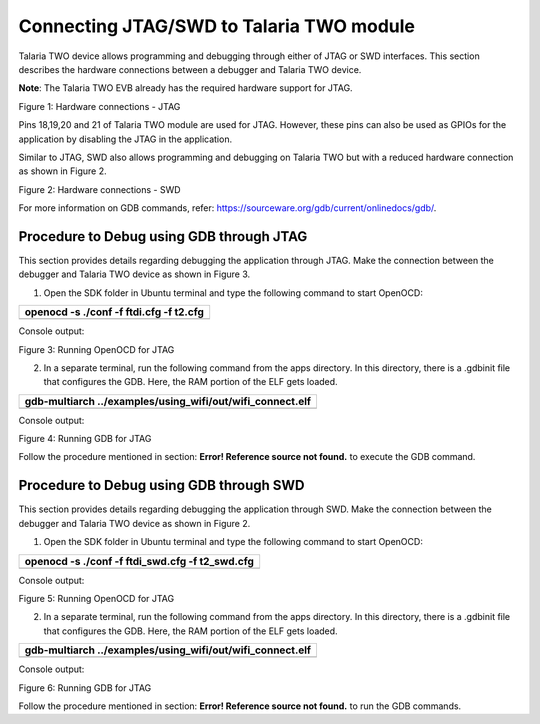 Connecting JTAG/SWD to Talaria TWO module
=========================================

Talaria TWO device allows programming and debugging through either of
JTAG or SWD interfaces. This section describes the hardware connections
between a debugger and Talaria TWO device.

**Note**: The Talaria TWO EVB already has the required hardware support
for JTAG.

|Chart Description automatically generated with medium confidence|

Figure 1: Hardware connections - JTAG

Pins 18,19,20 and 21 of Talaria TWO module are used for JTAG. However,
these pins can also be used as GPIOs for the application by disabling
the JTAG in the application.

Similar to JTAG, SWD also allows programming and debugging on Talaria
TWO but with a reduced hardware connection as shown in Figure 2.

|A diagram of a computer Description automatically generated|

Figure 2: Hardware connections - SWD

For more information on GDB commands, refer:
https://sourceware.org/gdb/current/onlinedocs/gdb/.

Procedure to Debug using GDB through JTAG
-----------------------------------------

This section provides details regarding debugging the application
through JTAG. Make the connection between the debugger and Talaria TWO
device as shown in Figure 3.

1. Open the SDK folder in Ubuntu terminal and type the following command
   to start OpenOCD:

+-----------------------------------------------------------------------+
| openocd -s ./conf -f ftdi.cfg -f t2.cfg                               |
+=======================================================================+
+-----------------------------------------------------------------------+

Console output:

|A computer screen with white and blue text Description automatically
generated|

Figure 3: Running OpenOCD for JTAG

2. In a separate terminal, run the following command from the apps
   directory. In this directory, there is a .gdbinit file that
   configures the GDB. Here, the RAM portion of the ELF gets loaded.

+-----------------------------------------------------------------------+
| gdb-multiarch ../examples/using_wifi/out/wifi_connect.elf             |
+=======================================================================+
+-----------------------------------------------------------------------+

Console output:

|A computer screen shot of a program Description automatically
generated|

Figure 4: Running GDB for JTAG

Follow the procedure mentioned in section: **Error! Reference source not
found.** to execute the GDB command.

Procedure to Debug using GDB through SWD
----------------------------------------

This section provides details regarding debugging the application
through SWD. Make the connection between the debugger and Talaria TWO
device as shown in Figure 2.

1. Open the SDK folder in Ubuntu terminal and type the following command
   to start OpenOCD:

+-----------------------------------------------------------------------+
| openocd -s ./conf -f ftdi_swd.cfg -f t2_swd.cfg                       |
+=======================================================================+
+-----------------------------------------------------------------------+

Console output:

|A computer screen shot of a computer program Description automatically
generated|

Figure 5: Running OpenOCD for JTAG

2. In a separate terminal, run the following command from the apps
   directory. In this directory, there is a .gdbinit file that
   configures the GDB. Here, the RAM portion of the ELF gets loaded.

+-----------------------------------------------------------------------+
| gdb-multiarch ../examples/using_wifi/out/wifi_connect.elf             |
+=======================================================================+
+-----------------------------------------------------------------------+

Console output:

|A computer screen shot of a program Description automatically
generated|

Figure 6: Running GDB for JTAG

Follow the procedure mentioned in section: **Error! Reference source not
found.** to run the GDB commands.

.. |Chart Description automatically generated with medium confidence| image:: media/image1.png
   :width: 3.93701in
   :height: 2.09164in
.. |A diagram of a computer Description automatically generated| image:: media/image2.png
   :width: 3.8519in
   :height: 2.31114in
.. |A computer screen with white and blue text Description automatically generated| image:: media/image3.png
   :width: 6.29921in
   :height: 2.25143in
.. |A computer screen shot of a program Description automatically generated| image:: media/image4.png
   :width: 6.29921in
   :height: 2.03899in
.. |A computer screen shot of a computer program Description automatically generated| image:: media/image5.png
   :width: 6.29921in
   :height: 2.36147in
